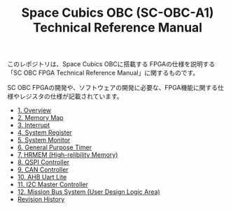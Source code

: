 #+TITLE: Space Cubics OBC (SC-OBC-A1) Technical Reference Manual
#+PROPERTY: header-args:emacs-lisp :results silent

このレポジトリは、Space Cubics OBCに搭載する FPGAの仕様を説明する「SC OBC FPGA Technical Reference Manual」に関するものです。

SC OBC FPGAの開発や、ソフトウェアの開発に必要な、FPGA機能に関する仕様やレジスタの仕様が記載されています。

- [[file:./overview.org][1. Overview]]
- [[file:./memory_map.org][2. Memory Map]]
- [[file:./interrupt.org][3. Interrupt]]
- [[file:./system_register.org][4. System Register]]
- [[file:./system_monitor.org][5. System Monitor]]
- [[file:./general_purpose_timer.org][6. General Purpose Timer]]
- [[file:./hrmem.org][7. HRMEM (High-relibility Memory)]]
- [[file:./qspi_controller.org][8. QSPI Controller]]
- [[file:./can_controller.org][9. CAN Controller]]
- [[file:./ahb_uart_lite.org][10. AHB Uart Lite]]
- [[file:./i2c_master_controller.org][11. I2C Master Controller]]
- [[file:./mission_bus_system.org][12. Mission Bus System (User Design Logic Area)]]
- [[file:./revision_history.org][Revision History]]
